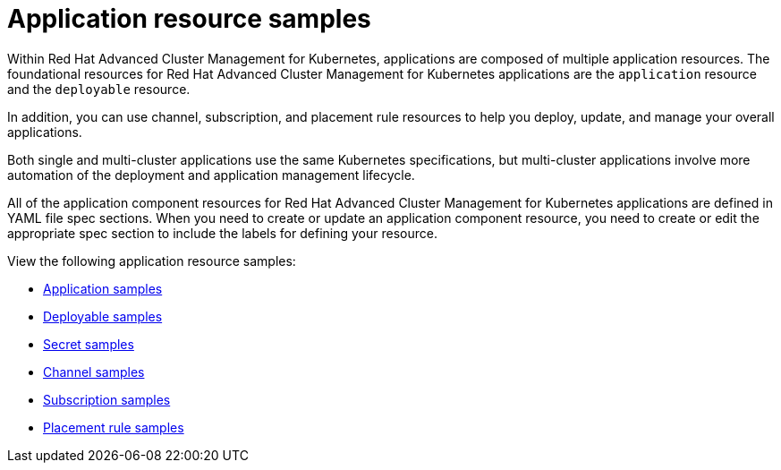 [#application-resource-samples]
= Application resource samples

Within Red Hat Advanced Cluster Management for Kubernetes, applications are composed of multiple application resources.
The foundational resources for Red Hat Advanced Cluster Management for Kubernetes applications are the `application` resource and the `deployable` resource.

In addition, you can use channel, subscription, and placement rule resources to help you deploy, update, and manage your overall applications.

Both single and multi-cluster applications use the same Kubernetes specifications, but multi-cluster applications involve more automation of the deployment and application management lifecycle.

All of the application component resources for Red Hat Advanced Cluster Management for Kubernetes applications are defined in YAML file spec sections.
When you need to create or update an application component resource, you need to create or edit the appropriate spec section to include the labels for defining your resource.

View the following application resource samples:

* xref:app_sample[Application samples]
* xref:deployable_sample[Deployable samples]
* xref:secret_sample[Secret samples]
* xref:channel_sample[Channel samples]
* xref:subscription_sample[Subscription samples]
* xref:placement_sample[Placement rule samples]
